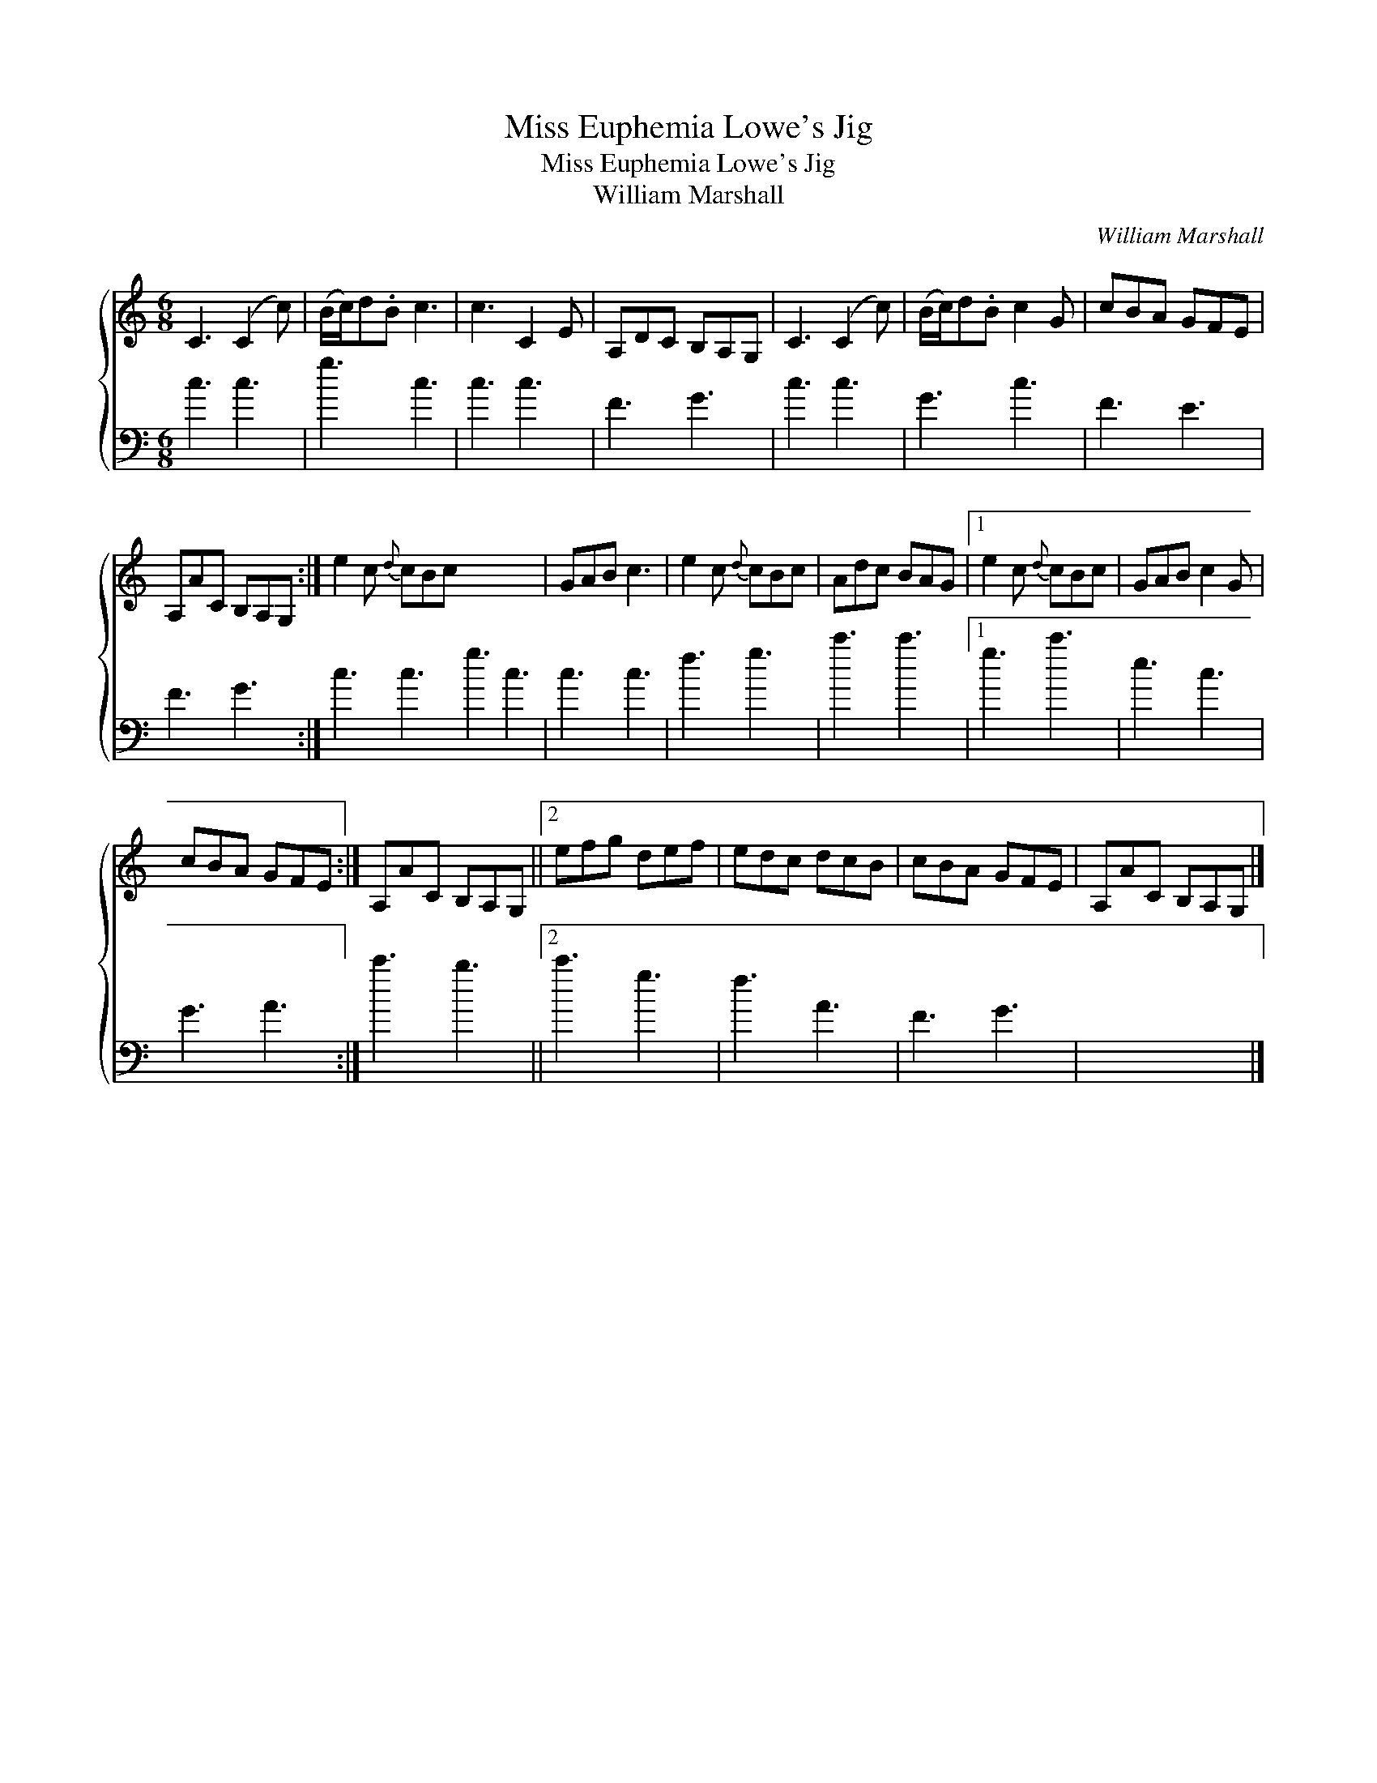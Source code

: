 X:1
T:Miss Euphemia Lowe's Jig
T:Miss Euphemia Lowe's Jig
T:William Marshall
C:William Marshall
%%score { 1 2 }
L:1/8
M:6/8
K:C
V:1 treble 
V:2 bass 
V:1
 C3 (C2 c) | (B/c/)d.B c3 | c3 C2 E | A,DC B,A,G, | C3 (C2 c) | (B/c/)d.B c2 G | cBA GFE | %7
 A,AC B,A,G, :| e2 c{d} cBc x6 | GAB c3 | e2 c{d} cBc | Adc BAG |1 e2 c{d} cBc | GAB c2 G | %14
 cBA GFE :| A,AC B,A,G, ||2 efg def | edc dcB | cBA GFE | A,AC B,A,G, |] %20
V:2
 c3 c3 | g3 c3 | c3 c3 | F3 G3 | c3 c3 | G3 c3 | F3 E3 | F3 G3 :| c3 c3 g3 c3 | c3 c3 | f3 g3 | %11
 c'3 c'3 |1 g3 c'3 | e3 c3 | G3 A3 :| c'3 b3 ||2 c'3 g3 | f3 A3 | F3 G3 | x6 |] %20

